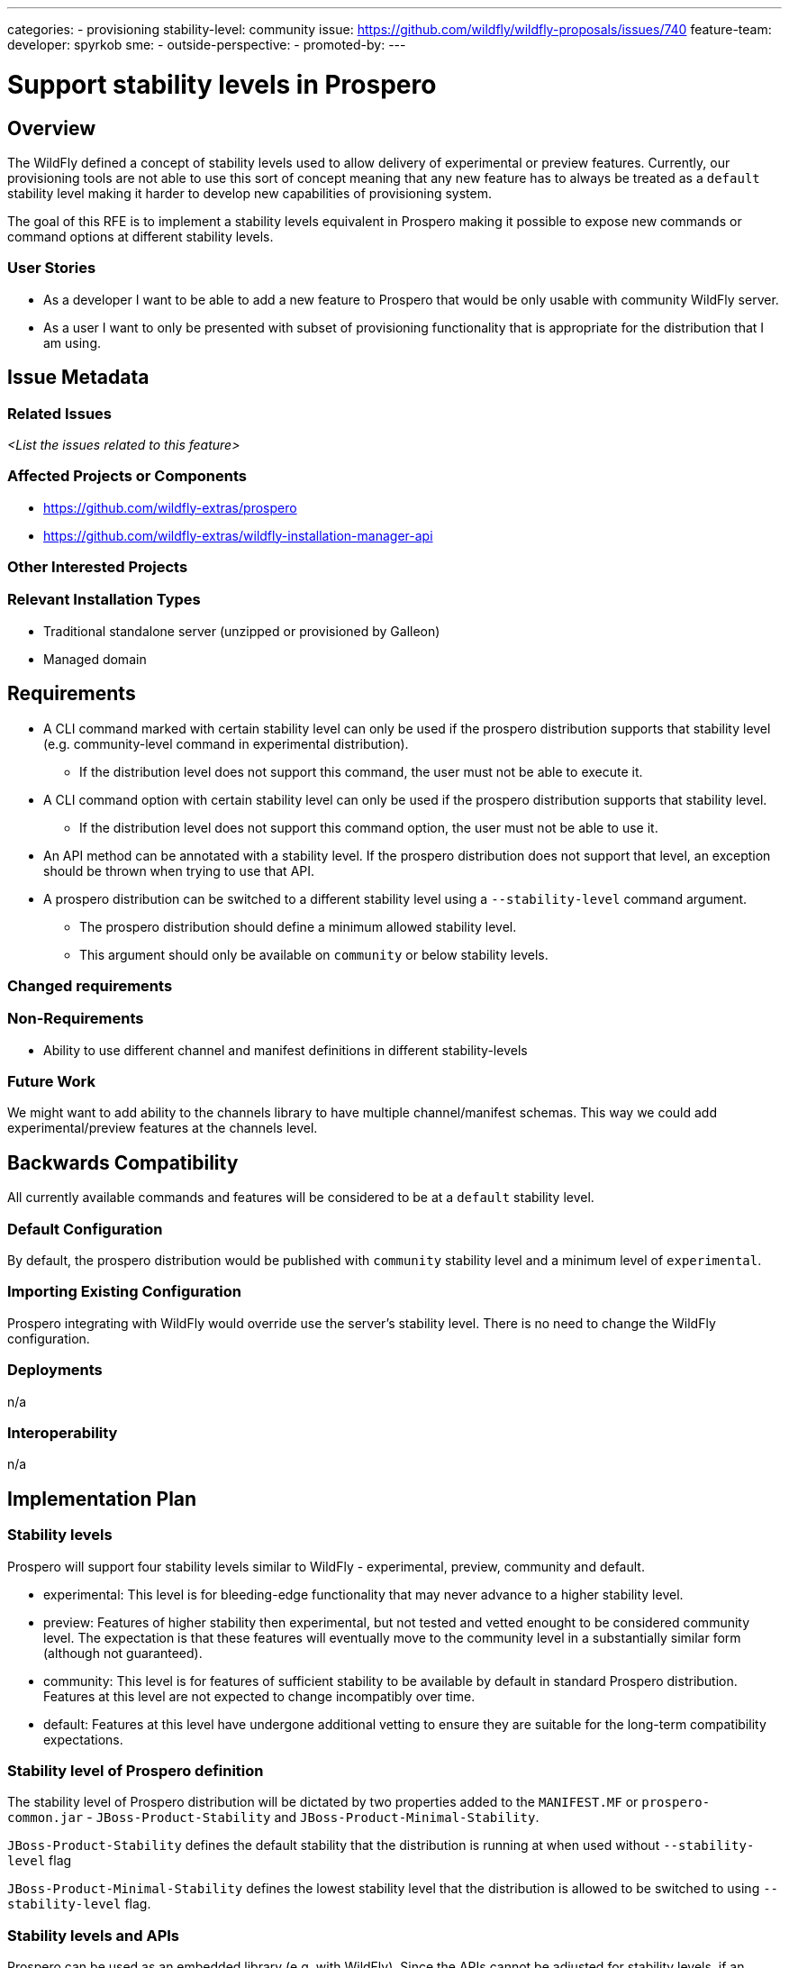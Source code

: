 ---
categories:
 - provisioning
stability-level: community
issue: https://github.com/wildfly/wildfly-proposals/issues/740
feature-team:
developer: spyrkob
sme:
-
outside-perspective:
-
promoted-by:
---

= Support stability levels in Prospero
:author:            Bartosz Spyrko-Śmietanko
:email:             bspyrkos@redhat.com
:toc:               left
:icons:             font
:idprefix:
:idseparator:       -

== Overview

The WildFly defined a concept of stability levels used to allow delivery of experimental or preview features. Currently, our provisioning tools are not able to use this sort of concept meaning that any new feature has to always be treated as a `default` stability level making it harder to develop new capabilities of provisioning system.

The goal of this RFE is to implement a stability levels equivalent in Prospero making it possible to expose new commands or command options at different stability levels.

=== User Stories

 * As a developer I want to be able to add a new feature to Prospero that would be only usable with community WildFly server.
 * As a user I want to only be presented with subset of provisioning functionality that is appropriate for the distribution that I am using.

== Issue Metadata

=== Related Issues

__<List the issues related to this feature>__

=== Affected Projects or Components

 * https://github.com/wildfly-extras/prospero
 * https://github.com/wildfly-extras/wildfly-installation-manager-api

=== Other Interested Projects

=== Relevant Installation Types

* Traditional standalone server (unzipped or provisioned by Galleon)
* Managed domain

== Requirements

 * A CLI command marked with certain stability level can only be used if the prospero distribution supports that stability level (e.g. community-level command in experimental distribution).
  ** If the distribution level does not support this command, the user must not be able to execute it.
 * A CLI command option with certain stability level can only be used if the prospero distribution supports that stability level.
  ** If the distribution level does not support this command option, the user must not be able to use it.
 * An API method can be annotated with a stability level. If the prospero distribution does not support that level, an exception should be thrown when trying to use that API.
 * A prospero distribution can be switched to a different stability level using a `--stability-level` command argument.
  ** The prospero distribution should define a minimum allowed stability level.
  ** This argument should only be available on `community` or below stability levels.

=== Changed requirements


=== Non-Requirements

 * Ability to use different channel and manifest definitions in different stability-levels

=== Future Work

We might want to add ability to the channels library to have multiple channel/manifest schemas. This way we could add experimental/preview features at the channels level.

== Backwards Compatibility

All currently available commands and features will be considered to be at a `default` stability level.

=== Default Configuration

By default, the prospero distribution would be published with `community` stability level and a minimum level of `experimental`.

=== Importing Existing Configuration

Prospero integrating with WildFly would override use the server's stability level. There is no need to change the WildFly configuration.

=== Deployments

n/a

=== Interoperability

n/a

== Implementation Plan

=== Stability levels
Prospero will support four stability levels similar to WildFly - experimental, preview, community and default.

* experimental: This level is for bleeding-edge functionality that may never advance to a higher stability level.
* preview: Features of higher stability then experimental, but not tested and vetted enought to be considered community level. The expectation is that these features will eventually move to the community level in a substantially similar form (although not guaranteed).
* community: This level is for features of sufficient stability to be available by default in standard Prospero distribution. Features at this level are not expected to change incompatibly over time.
* default: Features at this level have undergone additional vetting to ensure they are suitable for the long-term compatibility expectations.

=== Stability level of Prospero definition
The stability level of Prospero distribution will be dictated by two properties added to the `MANIFEST.MF` or `prospero-common.jar` - `JBoss-Product-Stability` and `JBoss-Product-Minimal-Stability`.

`JBoss-Product-Stability` defines the default stability that the distribution is running at when used without `--stability-level` flag

`JBoss-Product-Minimal-Stability` defines the lowest stability level that the distribution is allowed to be switched to using `--stability-level` flag.

=== Stability levels and APIs
Prospero can be used as an embedded library (e.g. with WildFly). Since the APIs cannot be adjusted for stability levels, if an operation that is not available at a given stability level is executed, it will result in an exception being thrown. It's up to the caller to ensure that they are only using APIs available at a given stability level.

== Admin Clients

The JBoss CLI installer handlers will have to pass the required stability level to the prospero API.

== Security Considerations

n/a

[[test_plan]]
== Test Plan

Unit tests to verify exposing different stability level commands.

== Community Documentation

A new section in the Prospero development documentation explaining how the stability levels should be used.

== Release Note Content

Added support for different stability levels to the Prospero provisioning tool.
